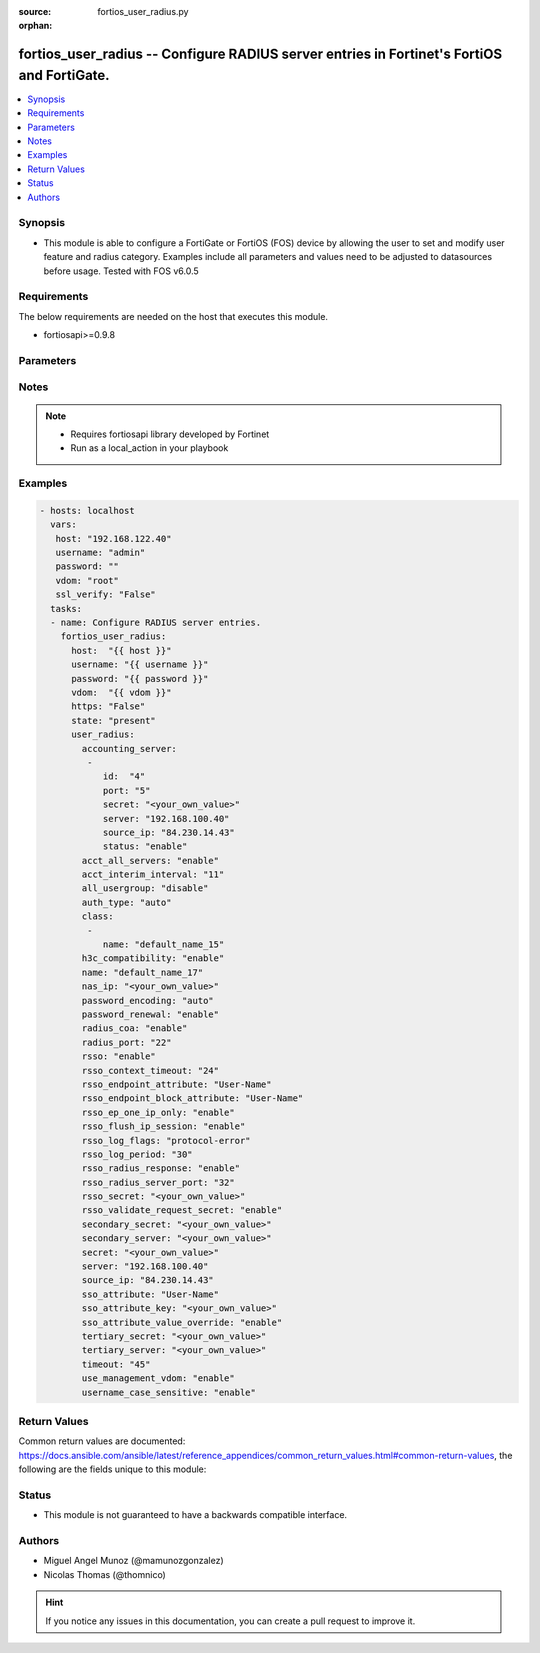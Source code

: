 :source: fortios_user_radius.py

:orphan:

.. _fortios_user_radius:

fortios_user_radius -- Configure RADIUS server entries in Fortinet's FortiOS and FortiGate.
+++++++++++++++++++++++++++++++++++++++++++++++++++++++++++++++++++++++++++++++++++++++++++

.. versionadded:: 2.8

.. contents::
   :local:
   :depth: 1


Synopsis
--------
- This module is able to configure a FortiGate or FortiOS (FOS) device by allowing the user to set and modify user feature and radius category. Examples include all parameters and values need to be adjusted to datasources before usage. Tested with FOS v6.0.5


Requirements
------------
The below requirements are needed on the host that executes this module.

- fortiosapi>=0.9.8


Parameters
----------

.. raw:: html

    <ul>

    <li><span class="li-head">host</span> - FortiOS or FortiGate IP address. <span class="li-normal">type: str</span> <span class="li-required">required: false</span></li>
    <li><span class="li-head">username</span> - FortiOS or FortiGate username. <span class="li-normal">type: str</span> <span class="li-required">required: false</span></li>
    <li><span class="li-head">password</span> - FortiOS or FortiGate password. <span class="li-normal">type: str</span> <span class="li-normal">default: ""</span></li>
    <li><span class="li-head">vdom</span> - Virtual domain, among those defined previously. A vdom is a virtual instance of the FortiGate that can be configured and used as a different unit. <span class="li-normal">type: str</span> <span class="li-normal">default: root</span></li>
    <li><span class="li-head">https</span> - Indicates if the requests towards FortiGate must use HTTPS protocol. <span class="li-normal">type: bool</span> <span class="li-normal">default: true</span></li>
    <li><span class="li-head">ssl_verify</span> - Ensures FortiGate certificate must be verified by a proper CA. <span class="li-normal">type: bool</span> <span class="li-normal">default: true</span></li>
    <li><span class="li-head">state</span> - Indicates whether to create or remove the object. This attribute was present already in previous version in a deeper level. It has been moved out to this outer level. <span class="li-normal">type: str</span> <span class="li-required">required: false</span> <span class="li-normal">choices: present,  absent</span></li>
    <li><span class="li-head">user_radius</span> - Configure RADIUS server entries. <span class="li-normal">default: null</span> <span class="li-normal">type: dict</span></li>
            <ul class="ul-self">

            <li><span class="li-head">state</span> - B(Deprecated) Starting with Ansible 2.9 we recommend using the top-level 'state' parameter. HORIZONTALLINE Indicates whether to create or remove the object. <span class="li-normal">type: str</span> <span class="li-required">required: false</span> <span class="li-normal">choices: present,  absent</span></li>
            <li><span class="li-head">accounting_server</span> - Additional accounting servers. <span class="li-normal">type: list</span></li>
                    <ul class="ul-self">

                    <li><span class="li-head">id</span> - ID (0 - 4294967295). <span class="li-required">required</span> <span class="li-normal">type: int</span></li>
                    <li><span class="li-head">port</span> - RADIUS accounting port number. <span class="li-normal">type: int</span></li>
                    <li><span class="li-head">secret</span> - Secret key. <span class="li-normal">type: str</span></li>
                    <li><span class="li-head">server</span> - name_str or ip_str Server CN domain name or IP. <span class="li-normal">type: str</span></li>
                    <li><span class="li-head">source_ip</span> - Source IP address for communications to the RADIUS server. <span class="li-normal">type: str</span></li>
                    <li><span class="li-head">status</span> - Status. <span class="li-normal">type: str</span> <span class="li-normal">choices: enable,  disable</span>
                    </ul>

            <li><span class="li-head">acct_all_servers</span> - Enable/disable sending of accounting messages to all configured servers. <span class="li-normal">type: str</span> <span class="li-normal">choices: enable,  disable</span></li>
            <li><span class="li-head">acct_interim_interval</span> - Time in seconds between each accounting interim update message. <span class="li-normal">type: int</span></li>
            <li><span class="li-head">all_usergroup</span> - Enable/disable automatically including this RADIUS server in all user groups. <span class="li-normal">type: str</span> <span class="li-normal">choices: disable,  enable</span></li>
            <li><span class="li-head">auth_type</span> - Authentication methods/protocols permitted for this RADIUS server. <span class="li-normal">type: str</span> <span class="li-normal">choices: auto,  ms_chap_v2,  ms_chap,  chap,  pap</span></li>
            <li><span class="li-head">class</span> - Class attribute name(s). <span class="li-normal">type: list</span></li>
                    <ul class="ul-self">

                    <li><span class="li-head">name</span> - Class name. <span class="li-required">required</span> <span class="li-normal">type: str</span>
                    </ul>

            <li><span class="li-head">h3c_compatibility</span> - Enable/disable compatibility with the H3C, a mechanism that performs security checking for authentication. <span class="li-normal">type: str</span> <span class="li-normal">choices: enable,  disable</span></li>
            <li><span class="li-head">name</span> - RADIUS server entry name. <span class="li-required">required</span> <span class="li-normal">type: str</span></li>
            <li><span class="li-head">nas_ip</span> - IP address used to communicate with the RADIUS server and used as NAS-IP-Address and Called-Station-ID attributes. <span class="li-normal">type: str</span></li>
            <li><span class="li-head">password_encoding</span> - Password encoding. <span class="li-normal">type: str</span> <span class="li-normal">choices: auto,  ISO-8859-1</span></li>
            <li><span class="li-head">password_renewal</span> - Enable/disable password renewal. <span class="li-normal">type: str</span> <span class="li-normal">choices: enable,  disable</span></li>
            <li><span class="li-head">radius_coa</span> - Enable to allow a mechanism to change the attributes of an authentication, authorization, and accounting session after it is authenticated. <span class="li-normal">type: str</span> <span class="li-normal">choices: enable,  disable</span></li>
            <li><span class="li-head">radius_port</span> - RADIUS service port number. <span class="li-normal">type: int</span></li>
            <li><span class="li-head">rsso</span> - Enable/disable RADIUS based single sign on feature. <span class="li-normal">type: str</span> <span class="li-normal">choices: enable,  disable</span></li>
            <li><span class="li-head">rsso_context_timeout</span> - Time in seconds before the logged out user is removed from the "user context list" of logged on users. <span class="li-normal">type: int</span></li>
            <li><span class="li-head">rsso_endpoint_attribute</span> - RADIUS attributes used to extract the user end point identifier from the RADIUS Start record. <span class="li-normal">type: str</span> <span class="li-normal">choices: User-Name,  NAS-IP-Address,  Framed-IP-Address,  Framed-IP-Netmask,  Filter-Id,  Login-IP-Host,  Reply-Message,  Callback-Number,  Callback-Id,  Framed-Route,  Framed-IPX-Network,  Class,  Called-Station-Id,  Calling-Station-Id,  NAS-Identifier,  Proxy-State,  Login-LAT-Service,  Login-LAT-Node,  Login-LAT-Group,  Framed-AppleTalk-Zone,  Acct-Session-Id,  Acct-Multi-Session-Id</span></li>
            <li><span class="li-head">rsso_endpoint_block_attribute</span> - RADIUS attributes used to block a user. <span class="li-normal">type: str</span> <span class="li-normal">choices: User-Name,  NAS-IP-Address,  Framed-IP-Address,  Framed-IP-Netmask,  Filter-Id,  Login-IP-Host,  Reply-Message,  Callback-Number,  Callback-Id,  Framed-Route,  Framed-IPX-Network,  Class,  Called-Station-Id,  Calling-Station-Id,  NAS-Identifier,  Proxy-State,  Login-LAT-Service,  Login-LAT-Node,  Login-LAT-Group,  Framed-AppleTalk-Zone,  Acct-Session-Id,  Acct-Multi-Session-Id</span></li>
            <li><span class="li-head">rsso_ep_one_ip_only</span> - Enable/disable the replacement of old IP addresses with new ones for the same endpoint on RADIUS accounting Start messages. <span class="li-normal">type: str</span> <span class="li-normal">choices: enable,  disable</span></li>
            <li><span class="li-head">rsso_flush_ip_session</span> - Enable/disable flushing user IP sessions on RADIUS accounting Stop messages. <span class="li-normal">type: str</span> <span class="li-normal">choices: enable,  disable</span></li>
            <li><span class="li-head">rsso_log_flags</span> - Events to log. <span class="li-normal">type: str</span> <span class="li-normal">choices: protocol-error,  profile-missing,  accounting-stop-missed,  accounting-event,  endpoint-block,  radiusd-other,  none</span></li>
            <li><span class="li-head">rsso_log_period</span> - Time interval in seconds that group event log messages will be generated for dynamic profile events. <span class="li-normal">type: int</span></li>
            <li><span class="li-head">rsso_radius_response</span> - Enable/disable sending RADIUS response packets after receiving Start and Stop records. <span class="li-normal">type: str</span> <span class="li-normal">choices: enable,  disable</span></li>
            <li><span class="li-head">rsso_radius_server_port</span> - UDP port to listen on for RADIUS Start and Stop records. <span class="li-normal">type: int</span></li>
            <li><span class="li-head">rsso_secret</span> - RADIUS secret used by the RADIUS accounting server. <span class="li-normal">type: str</span></li>
            <li><span class="li-head">rsso_validate_request_secret</span> - Enable/disable validating the RADIUS request shared secret in the Start or End record. <span class="li-normal">type: str</span> <span class="li-normal">choices: enable,  disable</span></li>
            <li><span class="li-head">secondary_secret</span> - Secret key to access the secondary server. <span class="li-normal">type: str</span></li>
            <li><span class="li-head">secondary_server</span> - name_str or ip_str secondary RADIUS CN domain name or IP. <span class="li-normal">type: str</span></li>
            <li><span class="li-head">secret</span> - Pre-shared secret key used to access the primary RADIUS server. <span class="li-normal">type: str</span></li>
            <li><span class="li-head">server</span> - Primary RADIUS server CN domain name or IP address. <span class="li-normal">type: str</span></li>
            <li><span class="li-head">source_ip</span> - Source IP address for communications to the RADIUS server. <span class="li-normal">type: str</span></li>
            <li><span class="li-head">sso_attribute</span> - RADIUS attribute that contains the profile group name to be extracted from the RADIUS Start record. <span class="li-normal">type: str</span> <span class="li-normal">choices: User-Name,  NAS-IP-Address,  Framed-IP-Address,  Framed-IP-Netmask,  Filter-Id,  Login-IP-Host,  Reply-Message,  Callback-Number,  Callback-Id,  Framed-Route,  Framed-IPX-Network,  Class,  Called-Station-Id,  Calling-Station-Id,  NAS-Identifier,  Proxy-State,  Login-LAT-Service,  Login-LAT-Node,  Login-LAT-Group,  Framed-AppleTalk-Zone,  Acct-Session-Id,  Acct-Multi-Session-Id</span></li>
            <li><span class="li-head">sso_attribute_key</span> - Key prefix for SSO group value in the SSO attribute. <span class="li-normal">type: str</span></li>
            <li><span class="li-head">sso_attribute_value_override</span> - Enable/disable override old attribute value with new value for the same endpoint. <span class="li-normal">type: str</span> <span class="li-normal">choices: enable,  disable</span></li>
            <li><span class="li-head">tertiary_secret</span> - Secret key to access the tertiary server. <span class="li-normal">type: str</span></li>
            <li><span class="li-head">tertiary_server</span> - name_str or ip_str tertiary RADIUS CN domain name or IP. <span class="li-normal">type: str</span></li>
            <li><span class="li-head">timeout</span> - Time in seconds between re-sending authentication requests. <span class="li-normal">type: int</span></li>
            <li><span class="li-head">use_management_vdom</span> - Enable/disable using management VDOM to send requests. <span class="li-normal">type: str</span> <span class="li-normal">choices: enable,  disable</span></li>
            <li><span class="li-head">username_case_sensitive</span> - Enable/disable case sensitive user names. <span class="li-normal">type: str</span> <span class="li-normal">choices: enable,  disable</span>
            </ul>

    </ul>




Notes
-----

.. note::


   - Requires fortiosapi library developed by Fortinet

   - Run as a local_action in your playbook



Examples
--------

.. code-block:: yaml+jinja

    - hosts: localhost
      vars:
       host: "192.168.122.40"
       username: "admin"
       password: ""
       vdom: "root"
       ssl_verify: "False"
      tasks:
      - name: Configure RADIUS server entries.
        fortios_user_radius:
          host:  "{{ host }}"
          username: "{{ username }}"
          password: "{{ password }}"
          vdom:  "{{ vdom }}"
          https: "False"
          state: "present"
          user_radius:
            accounting_server:
             -
                id:  "4"
                port: "5"
                secret: "<your_own_value>"
                server: "192.168.100.40"
                source_ip: "84.230.14.43"
                status: "enable"
            acct_all_servers: "enable"
            acct_interim_interval: "11"
            all_usergroup: "disable"
            auth_type: "auto"
            class:
             -
                name: "default_name_15"
            h3c_compatibility: "enable"
            name: "default_name_17"
            nas_ip: "<your_own_value>"
            password_encoding: "auto"
            password_renewal: "enable"
            radius_coa: "enable"
            radius_port: "22"
            rsso: "enable"
            rsso_context_timeout: "24"
            rsso_endpoint_attribute: "User-Name"
            rsso_endpoint_block_attribute: "User-Name"
            rsso_ep_one_ip_only: "enable"
            rsso_flush_ip_session: "enable"
            rsso_log_flags: "protocol-error"
            rsso_log_period: "30"
            rsso_radius_response: "enable"
            rsso_radius_server_port: "32"
            rsso_secret: "<your_own_value>"
            rsso_validate_request_secret: "enable"
            secondary_secret: "<your_own_value>"
            secondary_server: "<your_own_value>"
            secret: "<your_own_value>"
            server: "192.168.100.40"
            source_ip: "84.230.14.43"
            sso_attribute: "User-Name"
            sso_attribute_key: "<your_own_value>"
            sso_attribute_value_override: "enable"
            tertiary_secret: "<your_own_value>"
            tertiary_server: "<your_own_value>"
            timeout: "45"
            use_management_vdom: "enable"
            username_case_sensitive: "enable"



Return Values
-------------
Common return values are documented: https://docs.ansible.com/ansible/latest/reference_appendices/common_return_values.html#common-return-values, the following are the fields unique to this module:

.. raw:: html

    <ul>

    <li><span class="li-return">build</span> - Build number of the fortigate image <span class="li-normal">returned: always</span> <span class="li-normal">type: str</span> <span class="li-normal">sample: '1547'</span></li>
    <li><span class="li-return">http_method</span> - Last method used to provision the content into FortiGate <span class="li-normal">returned: always</span> <span class="li-normal">type: str</span> <span class="li-normal">sample: 'PUT'</span></li>
    <li><span class="li-return">http_status</span> - Last result given by FortiGate on last operation applied <span class="li-normal">returned: always</span> <span class="li-normal">type: str</span> <span class="li-normal">sample: 200</span></li>
    <li><span class="li-return">mkey</span> - Master key (id) used in the last call to FortiGate <span class="li-normal">returned: success</span> <span class="li-normal">type: str</span> <span class="li-normal">sample: id</span></li>
    <li><span class="li-return">name</span> - Name of the table used to fulfill the request <span class="li-normal">returned: always</span> <span class="li-normal">type: str</span> <span class="li-normal">sample: urlfilter</span></li>
    <li><span class="li-return">path</span> - Path of the table used to fulfill the request <span class="li-normal">returned: always</span> <span class="li-normal">type: str</span> <span class="li-normal">sample: webfilter</span></li>
    <li><span class="li-return">revision</span> - Internal revision number <span class="li-normal">returned: always</span> <span class="li-normal">type: str</span> <span class="li-normal">sample: 17.0.2.10658</span></li>
    <li><span class="li-return">serial</span> - Serial number of the unit <span class="li-normal">returned: always</span> <span class="li-normal">type: str</span> <span class="li-normal">sample: FGVMEVYYQT3AB5352</span></li>
    <li><span class="li-return">status</span> - Indication of the operation's result <span class="li-normal">returned: always</span> <span class="li-normal">type: str</span> <span class="li-normal">sample: success</span></li>
    <li><span class="li-return">vdom</span> - Virtual domain used <span class="li-normal">returned: always</span> <span class="li-normal">type: str</span> <span class="li-normal">sample: root</span></li>
    <li><span class="li-return">version</span> - Version of the FortiGate <span class="li-normal">returned: always</span> <span class="li-normal">type: str</span> <span class="li-normal">sample: v5.6.3</span></li>
    </ul>



Status
------

- This module is not guaranteed to have a backwards compatible interface.



Authors
-------

- Miguel Angel Munoz (@mamunozgonzalez)
- Nicolas Thomas (@thomnico)



.. hint::
    If you notice any issues in this documentation, you can create a pull request to improve it.